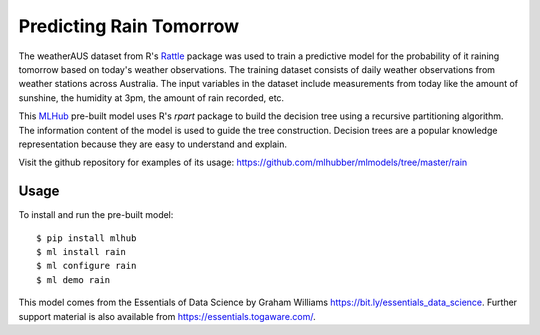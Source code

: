 ========================
Predicting Rain Tomorrow
========================

The weatherAUS dataset from R's `Rattle
<https://rattle.togaware.com>`_ package was used to train a predictive
model for the probability of it raining tomorrow based on today's
weather observations.  The training dataset consists of daily weather
observations from weather stations across Australia. The input
variables in the dataset include measurements from today like the
amount of sunshine, the humidity at 3pm, the amount of rain recorded,
etc.

This `MLHub <https://mlhub.ai>`_ pre-built model uses R's *rpart*
package to build the decision tree using a recursive partitioning
algorithm.  The information content of the model is used to guide the
tree construction. Decision trees are a popular knowledge
representation because they are easy to understand and explain.

Visit the github repository for examples of its usage:
https://github.com/mlhubber/mlmodels/tree/master/rain

-----
Usage
-----

To install and run the pre-built model::

  $ pip install mlhub
  $ ml install rain
  $ ml configure rain
  $ ml demo rain

This model comes from the Essentials of Data Science by Graham
Williams `<https://bit.ly/essentials_data_science>`_. Further support
material is also available from `<https://essentials.togaware.com/>`_.
